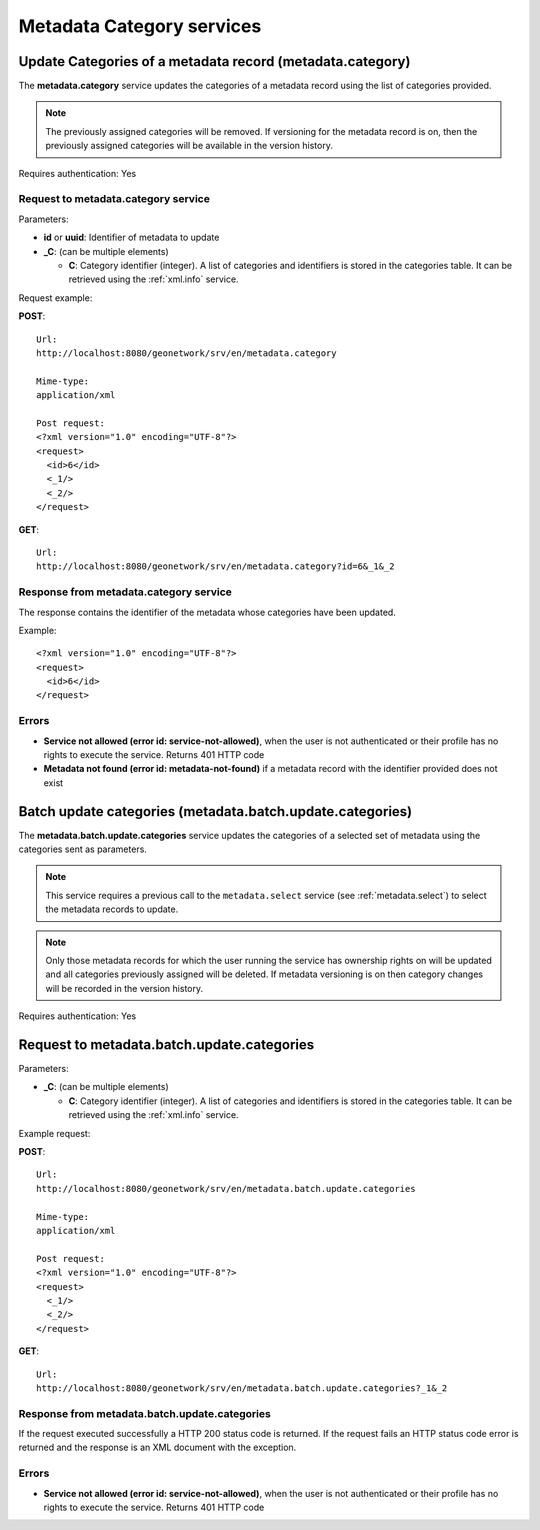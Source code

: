 .. _metadata_xml_categories:

Metadata Category services
==========================

Update Categories of a metadata record (metadata.category)
----------------------------------------------------------

The **metadata.category** service updates the
categories of a metadata record using the list of categories provided.

.. note:: The previously assigned categories will be removed. If versioning for the metadata record is on, then the previously assigned categories will be available in the version history.

Requires authentication: Yes

Request to metadata.category service
````````````````````````````````````

Parameters:

- **id** or **uuid**: Identifier of metadata to update

- **_C**: (can be multiple elements)

  - **C**: Category identifier (integer). A list of categories and identifiers is stored in the categories table. It can be retrieved using the :ref:`xml.info` service.

Request example:

**POST**::

  Url:
  http://localhost:8080/geonetwork/srv/en/metadata.category

  Mime-type:
  application/xml

  Post request:
  <?xml version="1.0" encoding="UTF-8"?>
  <request>
    <id>6</id>
    <_1/>
    <_2/>
  </request>

**GET**::

  Url:
  http://localhost:8080/geonetwork/srv/en/metadata.category?id=6&_1&_2

Response from metadata.category service
```````````````````````````````````````

The response contains the identifier of the metadata whose categories have been updated.

Example::

  <?xml version="1.0" encoding="UTF-8"?>
  <request>
    <id>6</id>
  </request>

Errors
``````

- **Service not allowed (error id:
  service-not-allowed)**, when the user is not
  authenticated or their profile has no rights to execute the
  service. Returns 401 HTTP code

- **Metadata not found (error id: metadata-not-found)** if 
  a metadata record with the identifier provided does not exist

.. _metadata.batch.update.categories:

Batch update categories (metadata.batch.update.categories)
----------------------------------------------------------

The **metadata.batch.update.categories** service updates the categories of a selected set of metadata using the categories sent as parameters.

.. note:: This service requires a previous call to the ``metadata.select`` service (see :ref:`metadata.select`) to select the metadata records to update.

.. note:: Only those metadata records for which the user running the service has ownership rights on will be updated and all categories previously assigned will be deleted. If metadata versioning is on then category changes will be recorded in the version history.

Requires authentication: Yes

Request to metadata.batch.update.categories
-------------------------------------------

Parameters:

- **_C**: (can be multiple elements)

  - **C**: Category identifier (integer). A list of categories and identifiers is stored in the categories table. It can be retrieved using the :ref:`xml.info` service.


Example request:

**POST**::

  Url:
  http://localhost:8080/geonetwork/srv/en/metadata.batch.update.categories

  Mime-type:
  application/xml

  Post request:
  <?xml version="1.0" encoding="UTF-8"?>
  <request>
    <_1/>
    <_2/>
  </request>

**GET**::

  Url:
  http://localhost:8080/geonetwork/srv/en/metadata.batch.update.categories?_1&_2

Response from metadata.batch.update.categories
``````````````````````````````````````````````

If the request executed successfully a HTTP 200 status code is returned.
If the request fails an HTTP status code error is returned and
the response is an XML document with the exception.

Errors
``````

- **Service not allowed (error id:
  service-not-allowed)**, when the user is not
  authenticated or their profile has no rights to execute the
  service. Returns 401 HTTP code

